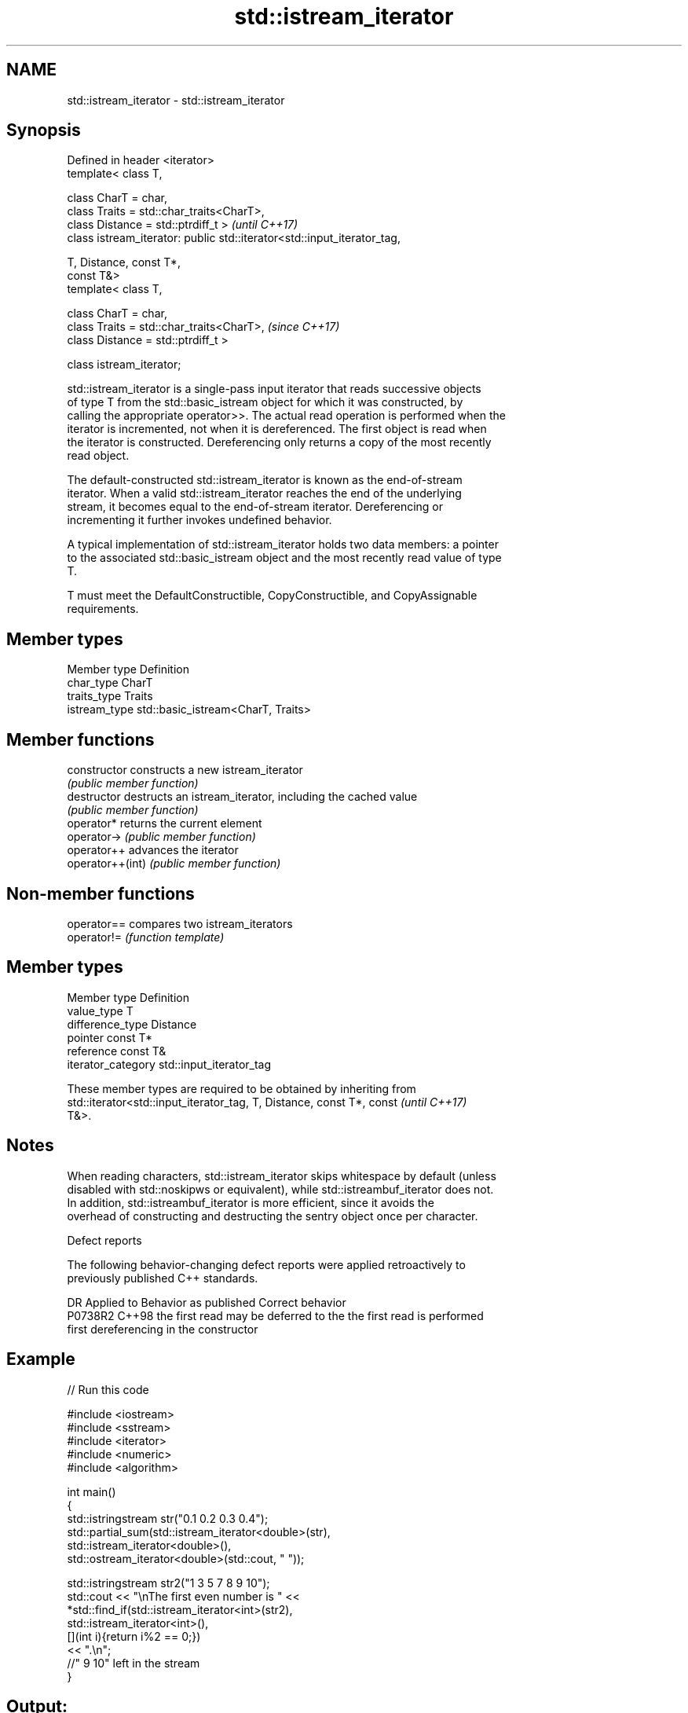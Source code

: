 .TH std::istream_iterator 3 "2020.11.17" "http://cppreference.com" "C++ Standard Libary"
.SH NAME
std::istream_iterator \- std::istream_iterator

.SH Synopsis
   Defined in header <iterator>
   template< class T,

             class CharT = char,
             class Traits = std::char_traits<CharT>,
             class Distance = std::ptrdiff_t >                            \fI(until C++17)\fP
   class istream_iterator: public std::iterator<std::input_iterator_tag,

                                                T, Distance, const T*,
   const T&>
   template< class T,

             class CharT = char,
             class Traits = std::char_traits<CharT>,                      \fI(since C++17)\fP
             class Distance = std::ptrdiff_t >

   class istream_iterator;

   std::istream_iterator is a single-pass input iterator that reads successive objects
   of type T from the std::basic_istream object for which it was constructed, by
   calling the appropriate operator>>. The actual read operation is performed when the
   iterator is incremented, not when it is dereferenced. The first object is read when
   the iterator is constructed. Dereferencing only returns a copy of the most recently
   read object.

   The default-constructed std::istream_iterator is known as the end-of-stream
   iterator. When a valid std::istream_iterator reaches the end of the underlying
   stream, it becomes equal to the end-of-stream iterator. Dereferencing or
   incrementing it further invokes undefined behavior.

   A typical implementation of std::istream_iterator holds two data members: a pointer
   to the associated std::basic_istream object and the most recently read value of type
   T.

   T must meet the DefaultConstructible, CopyConstructible, and CopyAssignable
   requirements.

.SH Member types

   Member type  Definition
   char_type    CharT
   traits_type  Traits
   istream_type std::basic_istream<CharT, Traits>

.SH Member functions

   constructor     constructs a new istream_iterator
                   \fI(public member function)\fP 
   destructor      destructs an istream_iterator, including the cached value
                   \fI(public member function)\fP 
   operator*       returns the current element
   operator->      \fI(public member function)\fP 
   operator++      advances the iterator
   operator++(int) \fI(public member function)\fP 

.SH Non-member functions

   operator== compares two istream_iterators
   operator!= \fI(function template)\fP 

.SH Member types

   Member type       Definition
   value_type        T
   difference_type   Distance
   pointer           const T*
   reference         const T&
   iterator_category std::input_iterator_tag

   These member types are required to be obtained by inheriting from
   std::iterator<std::input_iterator_tag, T, Distance, const T*, const    \fI(until C++17)\fP
   T&>.

.SH Notes

   When reading characters, std::istream_iterator skips whitespace by default (unless
   disabled with std::noskipws or equivalent), while std::istreambuf_iterator does not.
   In addition, std::istreambuf_iterator is more efficient, since it avoids the
   overhead of constructing and destructing the sentry object once per character.

   Defect reports

   The following behavior-changing defect reports were applied retroactively to
   previously published C++ standards.

     DR    Applied to         Behavior as published              Correct behavior
   P0738R2 C++98      the first read may be deferred to the the first read is performed
                      first dereferencing                   in the constructor

.SH Example

   
// Run this code

 #include <iostream>
 #include <sstream>
 #include <iterator>
 #include <numeric>
 #include <algorithm>
  
 int main()
 {
     std::istringstream str("0.1 0.2 0.3 0.4");
     std::partial_sum(std::istream_iterator<double>(str),
                      std::istream_iterator<double>(),
                      std::ostream_iterator<double>(std::cout, " "));
  
     std::istringstream str2("1 3 5 7 8 9 10");
     std::cout << "\\nThe first even number is " <<
         *std::find_if(std::istream_iterator<int>(str2),
                       std::istream_iterator<int>(),
                       [](int i){return i%2 == 0;})
         << ".\\n";
     //" 9 10" left in the stream
 }

.SH Output:

 0.1 0.3 0.6 1
 The first even number is 8.

.SH See also

   ostream_iterator    output iterator that writes to std::basic_ostream
                       \fI(class template)\fP 
   istreambuf_iterator input iterator that reads from std::basic_streambuf
                       \fI(class template)\fP 

.SH Hidden category:

     * Pages with unreviewed LWG DR marker
